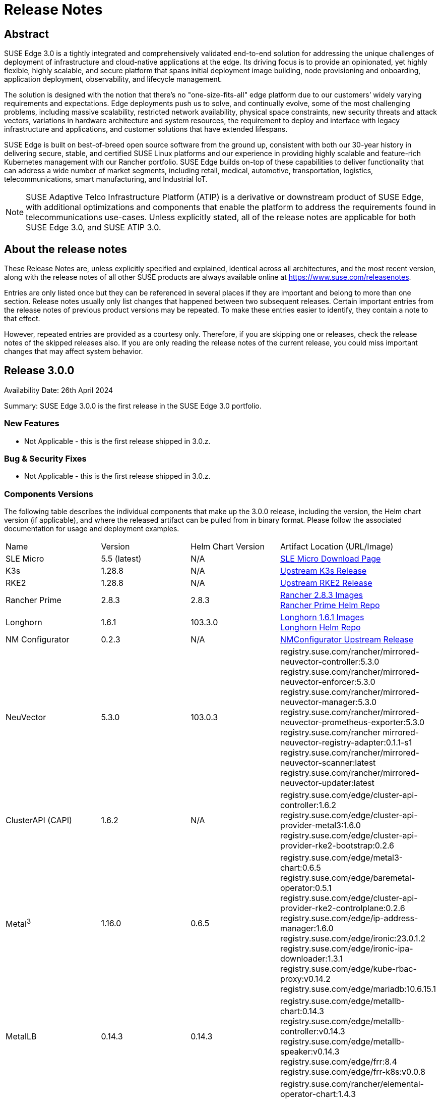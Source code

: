 = Release Notes

ifdef::env-github[]
:imagesdir: ../images/
:tip-caption: :bulb:
:note-caption: :information_source:
:important-caption: :heavy_exclamation_mark:
:caution-caption: :fire:
:warning-caption: :warning:
endif::[]

== Abstract

SUSE Edge 3.0 is a tightly integrated and comprehensively validated end-to-end solution for addressing the unique challenges of deployment of infrastructure and cloud-native applications at the edge. Its driving focus is to provide an opinionated, yet highly flexible, highly scalable, and secure platform that spans initial deployment image building, node provisioning and onboarding, application deployment, observability, and lifecycle management.

The solution is designed with the notion that there's no "one-size-fits-all" edge platform due to our customers’ widely varying requirements and expectations. Edge deployments push us to solve, and continually evolve, some of the most challenging problems, including massive scalability, restricted network availability, physical space constraints, new security threats and attack vectors, variations in hardware architecture and system resources, the requirement to deploy and interface with legacy infrastructure and applications, and customer solutions that have extended lifespans.

SUSE Edge is built on best-of-breed open source software from the ground up, consistent with both our 30-year history in delivering secure, stable, and certified SUSE Linux platforms and our experience in providing highly scalable and feature-rich Kubernetes management with our Rancher portfolio. SUSE Edge builds on-top of these capabilities to deliver functionality that can address a wide number of market segments, including retail, medical, automotive, transportation, logistics, telecommunications, smart manufacturing, and Industrial IoT.

NOTE: SUSE Adaptive Telco Infrastructure Platform (ATIP) is a derivative or downstream product of SUSE Edge, with additional optimizations and components that enable the platform to address the requirements found in telecommunications use-cases. Unless explicitly stated, all of the release notes are applicable for both SUSE Edge 3.0, and SUSE ATIP 3.0.

== About the release notes

These Release Notes are, unless explicitly specified and explained, identical across all architectures, and the most recent version, along with the release notes of all other SUSE products are always available online at https://www.suse.com/releasenotes[https://www.suse.com/releasenotes].

Entries are only listed once but they can be referenced in several places if they are important and belong to more than one section. Release notes usually only list changes that happened between two subsequent releases. Certain important entries from the release notes of previous product versions may be repeated. To make these entries easier to identify, they contain a note to that effect.

However, repeated entries are provided as a courtesy only. Therefore, if you are skipping one or releases, check the release notes of the skipped releases also. If you are only reading the release notes of the current release, you could miss important changes that may affect system behavior.

== Release 3.0.0

Availability Date: 26th April 2024

Summary: SUSE Edge 3.0.0 is the first release in the SUSE Edge 3.0 portfolio.

=== New Features

* Not Applicable - this is the first release shipped in 3.0.z.

=== Bug & Security Fixes

* Not Applicable - this is the first release shipped in 3.0.z.

=== Components Versions

The following table describes the individual components that make up the 3.0.0 release, including the version, the Helm chart version (if applicable), and where the released artifact can be pulled from in binary format. Please follow the associated documentation for usage and deployment examples.

|======
| Name | Version | Helm Chart Version | Artifact Location (URL/Image)
| SLE Micro | 5.5 (latest) | N/A | https://www.suse.com/download/sle-micro/[SLE Micro Download Page]
| K3s | 1.28.8 | N/A | https://github.com/k3s-io/k3s/releases/tag/v1.28.8%2Bk3s1[Upstream K3s Release]
| RKE2 | 1.28.8 | N/A | https://github.com/rancher/rke2/releases/tag/v1.28.8%2Brke2r1[Upstream RKE2 Release]
| Rancher Prime | 2.8.3 | 2.8.3 | https://github.com/rancher/rancher/releases/download/v2.8.3/rancher-images.txt[Rancher 2.8.3 Images] +
 https://charts.rancher.com/server-charts/prime[Rancher Prime Helm Repo]
| Longhorn | 1.6.1 | 103.3.0 | https://raw.githubusercontent.com/longhorn/longhorn/v1.6.1/deploy/longhorn-images.txt[Longhorn 1.6.1 Images] +
https://charts.longhorn.io[Longhorn Helm Repo]
| NM Configurator | 0.2.3 | N/A | https://github.com/suse-edge/nm-configurator/releases/tag/v0.2.3[NMConfigurator Upstream Release]
| NeuVector| 5.3.0 | 103.0.3 | registry.suse.com/rancher/mirrored-neuvector-controller:5.3.0 +
registry.suse.com/rancher/mirrored-neuvector-enforcer:5.3.0 +
registry.suse.com/rancher/mirrored-neuvector-manager:5.3.0 +
registry.suse.com/rancher/mirrored-neuvector-prometheus-exporter:5.3.0 +
registry.suse.com/rancher mirrored-neuvector-registry-adapter:0.1.1-s1 +
registry.suse.com/rancher/mirrored-neuvector-scanner:latest +
registry.suse.com/rancher/mirrored-neuvector-updater:latest
| ClusterAPI (CAPI) | 1.6.2 | N/A | registry.suse.com/edge/cluster-api-controller:1.6.2 +
registry.suse.com/edge/cluster-api-provider-metal3:1.6.0 +
registry.suse.com/edge/cluster-api-provider-rke2-bootstrap:0.2.6
| Metal^3^ | 1.16.0 | 0.6.5 | registry.suse.com/edge/metal3-chart:0.6.5 +
registry.suse.com/edge/baremetal-operator:0.5.1 +
registry.suse.com/edge/cluster-api-provider-rke2-controlplane:0.2.6 +
registry.suse.com/edge/ip-address-manager:1.6.0 +
registry.suse.com/edge/ironic:23.0.1.2 +
registry.suse.com/edge/ironic-ipa-downloader:1.3.1 +
registry.suse.com/edge/kube-rbac-proxy:v0.14.2 +
registry.suse.com/edge/mariadb:10.6.15.1
| MetalLB | 0.14.3 | 0.14.3 | registry.suse.com/edge/metallb-chart:0.14.3 +
registry.suse.com/edge/metallb-controller:v0.14.3 +
registry.suse.com/edge/metallb-speaker:v0.14.3 +
registry.suse.com/edge/frr:8.4 +
registry.suse.com/edge/frr-k8s:v0.0.8
| Elemental | 1.4.3 | 103.1.0 | registry.suse.com/rancher/elemental-operator-chart:1.4.3 +
registry.suse.com/rancher/elemental-operator-crds-chart:1.4.3 +
registry.suse.com/rancher/elemental-operator:1.4.3 
| Edge Image Builder | 1.0.1 | N/A | registry.suse.com/edge/edge-image-builder:1.0.1
| KubeVirt | 1.1.1 | 0.2.4 | registry.suse.com/edge/kubevirt-chart:0.2.4 +
registry.suse.com/suse/sles/15.5/virt-operator:1.1.1 +
registry.suse.com/suse/sles/15.5/virt-api:1.1.1 +
registry.suse.com/suse/sles/15.5/virt-controller:1.1.1 +
registry.suse.com/suse/sles/15.5/virt-exportproxy:1.1.1 +
registry.suse.com/suse/sles/15.5/virt-exportserver:1.1.1 +
registry.suse.com/suse/sles/15.5/virt-handler:1.1.1 +
registry.suse.com/suse/sles/15.5/virt-launcher:1.1.1
| KubeVirt Dashboard Extension | 1.0.0 | 1.0.0 | registry.suse.com/edge/kubevirt-dashboard-extension-chart:1.0.0
| Containerized Data Importer | 1.58.0 | 0.2.3 | registry.suse.com/edge/cdi-chart:0.2.3 +
registry.suse.com/suse/sles/15.5/cdi-operator:1.58.0 +
registry.suse.com/suse/sles/15.5/cdi-controller:1.58.0 +
registry.suse.com/suse/sles/15.5/cdi-importer:1.58.0 +
registry.suse.com/suse/sles/15.5/cdi-cloner:1.58.0 +
registry.suse.com/suse/sles/15.5/cdi-apiserver:1.58.0 +
registry.suse.com/suse/sles/15.5/cdi-uploadserver:1.58.0 +
registry.suse.com/suse/sles/15.5/cdi-uploadproxy:1.58.0
| Endpoint Copier Operator | 0.2.0 | 0.2.0 | registry.suse.com/edge/endpoint-copier-operator:v0.2.0 +
registry.suse.com/edge/endpoint-copier-operator-chart:0.2.0
| Akri (Tech Preview) | 0.12.20 | 0.12.20 | registry.suse.com/edge/akri-chart:0.12.20 +
registry.suse.com/edge/akri-dashboard-extension-chart:1.0.0 +
registry.suse.com/edge/akri-agent:v0.12.20 +
registry.suse.com/edge/akri-controller:v0.12.20 +
registry.suse.com/edge/akri-debug-echo-discovery-handler:v0.12.20 +
registry.suse.com/edge/akri-onvif-discovery-handler:v0.12.20 +
registry.suse.com/edge/akri-opcua-discovery-handler:v0.12.20 +
registry.suse.com/edge/akri-udev-discovery-handler:v0.12.20 +
registry.suse.com/edge/akri-webhook-configuration:v0.12.20
|======

NOTE: SUSE Edge z-stream releases are tightly integrated and throroughly tested as a versioned stack. Upgrade of any individual components to a different versions to those listed above is likely to result in system downtime. While it's possible to run Edge clusters in untested configurations, it is not recommended, and it may take longer to provide resolution through the support channels.

=== Upgrade Steps

* Not Applicable - this is the first release shipped in 3.0.z, and is a new architecture introduced for the first time.

=== Known Limitations

* Akri is released for the first time as a Technology Preview offering, and is not subject to the standard scope of support.
* Rancher UI Extensions used in SUSE Edge cannot currently be deployed via the Rancher Marketplace and must be deployed manually.
* If you're using NVIDIA GPU's, SELinux cannot be enabled at the containerd layer due to a missing SELinux policy.
* If deploying with Metal^3^ and Cluster API (CAPI), clusters aren't automatically imported into Rancher post-installation.

== Product Support Lifecycle

SUSE Edge is backed by award-winning support from SUSE, an established technology leader with a proven history of delivering enterprise-quality support services. For more information, see https://www.suse.com/lifecycle[https://www.suse.com/lifecycle] and the Support Policy page at https://www.suse.com/support/policy.html[https://www.suse.com/support/policy.html]. If you have any questions about raising a support case, how SUSE classifies severity levels, or the scope of support, please see the Technical Support Handbook at https://www.suse.com/support/handbook/[https://www.suse.com/support/handbook/].

At the time of publication, each minor version of SUSE Edge, e.g. "3.0" is supported for 12-months of production support, with an initial 6-months of "full support", followed by 6-months of "maintenance support". In the "full support" coverage period, SUSE may introduce new features (that do not break existing functionality), introduce bug fixes, and deliver security patches. During the "maintenance support" window, only critical security and bug fixes will be introduced, with other fixes delivered at our discretion.

Unless explicitly stated, all components listed are considered Generally Available (GA), and are covered by SUSE's standard scope of support. Some components may be listed as "Technology Preview", where SUSE is providing customers with access to early pre-GA features and functionality for evaluation, but are not subject to the standard support policies and are not recommended for production use-cases. SUSE very much welcomes feedback and suggestions on the improvements that can be made to Technology Preview components, but SUSE reserves the right to deprecate a Technology Preview feature before it becomes Generally Available if it doesn't meet the needs of our customers or doesn't reach a state of maturity that we require.

Please note that SUSE must occasionally deprecate features or change API specifications. Reasons for feature deprecation or API change could include a feature being updated or replaced by a new implementation, a new feature set, upstream technology is no longer available, or the upstream community has introduced incompatible changes. It is not intended that this will ever happen within a given minor release (x.z), and so all z-stream releases will maintain API compatibility and feature functionality. SUSE will endeavor to provide deprecation warnings with plenty of notice within the release notes, along with workarounds, suggestions, and mitigations to minimize service disruption.

The SUSE Edge team also welcomes community feedback, where issues can be raised within the respective code respository within https://www.github.com/suse-edge[https://www.github.com/suse-edge].

== Obtaining source code

This SUSE product includes materials licensed to SUSE under the GNU General Public License (GPL) and various other open source licenses. The GPL requires SUSE to provide the source code that corresponds to the GPL-licensed material, and SUSE conforms to all other open-source license requirements. As such, SUSE makes all source code available, and can generally be found in the SUSE Edge GitHub repository (https://www.github.com/suse-edge[https://www.github.com/suse-edge]), the SUSE Rancher GitHub repository (https://www.github.com/rancher[https://www.github.com/rancher]) for dependent components, and specifically for SLE Micro, the source code is available for download at https://www.suse.com/download/sle-micro/[https://www.suse.com/download/sle-micro] on "Medium 2".

== Legal notices

SUSE makes no representations or warranties with regard to the contents or use of this documentation, and specifically disclaims any express or implied warranties of merchantability or fitness for any particular purpose. Further, SUSE reserves the right to revise this publication and to make changes to its content, at any time, without the obligation to notify any person or entity of such revisions or changes.

Further, SUSE makes no representations or warranties with regard to any software, and specifically disclaims any express or implied warranties of merchantability or fitness for any particular purpose. Further, SUSE reserves the right to make changes to any and all parts of SUSE software, at any time, without any obligation to notify any person or entity of such changes.

Any products or technical information provided under this Agreement may be subject to U.S. export controls and the trade laws of other countries. You agree to comply with all export control regulations and to obtain any required licenses or classifications to export, re-export, or import deliverables. You agree not to export or re-export to entities on the current U.S. export exclusion lists or to any embargoed or terrorist countries as specified in U.S. export laws. You agree to not use deliverables for prohibited nuclear, missile, or chemical/biological weaponry end uses. Refer to https://www.suse.com/company/legal/[https://www.suse.com/company/legal/] for more information on exporting SUSE software. SUSE assumes no responsibility for your failure to obtain any necessary export approvals.

*Copyright © 2024 SUSE LLC.*

This release notes document is licensed under a Creative Commons Attribution-NoDerivatives 4.0 International License (CC-BY-ND-4.0). You should have received a copy of the license along with this document. If not, see https://creativecommons.org/licenses/by-nd/4.0/[https://creativecommons.org/licenses/by-nd/4.0/].

SUSE has intellectual property rights relating to technology embodied in the product that is described in this document. In particular, and without limitation, these intellectual property rights may include one or more of the U.S. patents listed at https://www.suse.com/company/legal/[https://www.suse.com/company/legal/] and one or more additional patents or pending patent applications in the U.S. and other countries.

For SUSE trademarks, see the SUSE Trademark and Service Mark list (https://www.suse.com/company/legal/[https://www.suse.com/company/legal/]). All third-party trademarks are the property of their respective owners. For SUSE brand information and usage requirements, please see the guidelines published at https://brand.suse.com/[https://brand.suse.com/].